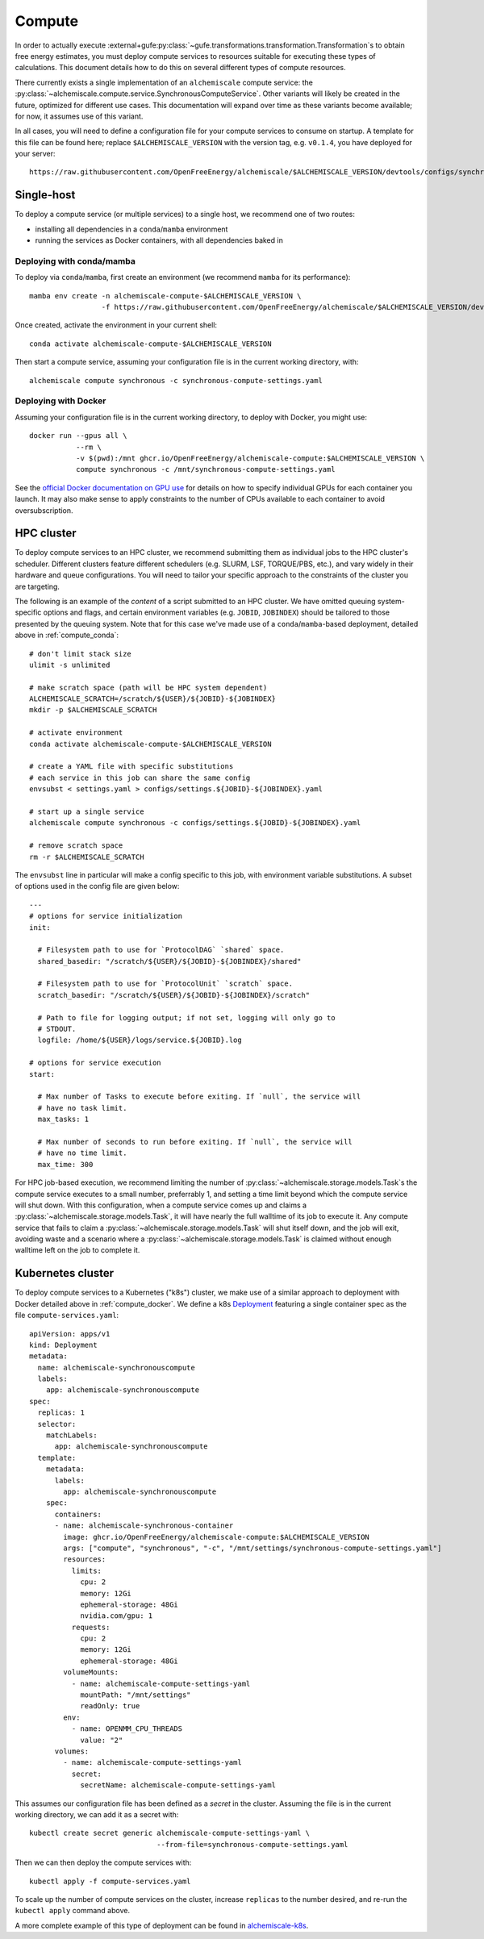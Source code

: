 .. _compute:

#######
Compute
#######

In order to actually execute :external+gufe:py:class:`~gufe.transformations.transformation.Transformation`\s to obtain free energy estimates, you must deploy compute services to resources suitable for executing these types of calculations.
This document details how to do this on several different types of compute resources.

There currently exists a single implementation of an ``alchemiscale`` compute service: the :py:class:`~alchemiscale.compute.service.SynchronousComputeService`.
Other variants will likely be created in the future, optimized for different use cases.
This documentation will expand over time as these variants become available; for now, it assumes use of this variant.

In all cases, you will need to define a configuration file for your compute services to consume on startup.
A template for this file can be found here; replace ``$ALCHEMISCALE_VERSION`` with the version tag, e.g. ``v0.1.4``, you have deployed for your server::

    https://raw.githubusercontent.com/OpenFreeEnergy/alchemiscale/$ALCHEMISCALE_VERSION/devtools/configs/synchronous-compute-settings.yaml


***********
Single-host
***********

To deploy a compute service (or multiple services) to a single host, we recommend one of two routes:

* installing all dependencies in a ``conda``/``mamba`` environment
* running the services as Docker containers, with all dependencies baked in


.. _compute_conda:

Deploying with conda/mamba
==========================

To deploy via ``conda``/``mamba``, first create an environment (we recommend ``mamba`` for its performance)::

    mamba env create -n alchemiscale-compute-$ALCHEMISCALE_VERSION \
                     -f https://raw.githubusercontent.com/OpenFreeEnergy/alchemiscale/$ALCHEMISCALE_VERSION/devtools/conda-envs/alchemiscale-compute.yml

Once created, activate the environment in your current shell::

    conda activate alchemiscale-compute-$ALCHEMISCALE_VERSION

Then start a compute service, assuming your configuration file is in the current working directory, with::

    alchemiscale compute synchronous -c synchronous-compute-settings.yaml


.. _compute_docker:

Deploying with Docker
=====================

Assuming your configuration file is in the current working directory, to deploy with Docker, you might use::

    docker run --gpus all \
               --rm \
               -v $(pwd):/mnt ghcr.io/OpenFreeEnergy/alchemiscale-compute:$ALCHEMISCALE_VERSION \
               compute synchronous -c /mnt/synchronous-compute-settings.yaml


See the `official Docker documentation on GPU use`_ for details on how to specify individual GPUs for each container you launch.
It may also make sense to apply constraints to the number of CPUs available to each container to avoid oversubscription.


.. _official Docker documentation on GPU use: https://docs.docker.com/config/containers/resource_constraints/#gpu

***********
HPC cluster
***********

To deploy compute services to an HPC cluster, we recommend submitting them as individual jobs to the HPC cluster's scheduler.
Different clusters feature different schedulers (e.g. SLURM, LSF, TORQUE/PBS, etc.), and vary widely in their hardware and queue configurations.
You will need to tailor your specific approach to the constraints of the cluster you are targeting.

The following is an example of the *content* of a script submitted to an HPC cluster. 
We have omitted queuing system-specific options and flags, and certain environment variables (e.g. ``JOBID``, ``JOBINDEX``) should be tailored to those presented by the queuing system.
Note that for this case we've made use of a ``conda``/``mamba``-based deployment, detailed above in :ref:`compute_conda`::

    # don't limit stack size
    ulimit -s unlimited
    
    # make scratch space (path will be HPC system dependent)
    ALCHEMISCALE_SCRATCH=/scratch/${USER}/${JOBID}-${JOBINDEX}
    mkdir -p $ALCHEMISCALE_SCRATCH
    
    # activate environment
    conda activate alchemiscale-compute-$ALCHEMISCALE_VERSION
    
    # create a YAML file with specific substitutions
    # each service in this job can share the same config
    envsubst < settings.yaml > configs/settings.${JOBID}-${JOBINDEX}.yaml
    
    # start up a single service
    alchemiscale compute synchronous -c configs/settings.${JOBID}-${JOBINDEX}.yaml
    
    # remove scratch space
    rm -r $ALCHEMISCALE_SCRATCH


The ``envsubst`` line in particular will make a config specific to this job, with environment variable substitutions.
A subset of options used in the config file are given below::

    ---
    # options for service initialization
    init:
    
      # Filesystem path to use for `ProtocolDAG` `shared` space.
      shared_basedir: "/scratch/${USER}/${JOBID}-${JOBINDEX}/shared"
    
      # Filesystem path to use for `ProtocolUnit` `scratch` space.
      scratch_basedir: "/scratch/${USER}/${JOBID}-${JOBINDEX}/scratch"
    
      # Path to file for logging output; if not set, logging will only go to
      # STDOUT.
      logfile: /home/${USER}/logs/service.${JOBID}.log
    
    # options for service execution
    start:
    
      # Max number of Tasks to execute before exiting. If `null`, the service will
      # have no task limit.
      max_tasks: 1
    
      # Max number of seconds to run before exiting. If `null`, the service will
      # have no time limit.
      max_time: 300


For HPC job-based execution, we recommend limiting the number of :py:class:`~alchemiscale.storage.models.Task`\s the compute service executes to a small number, preferrably 1, and setting a time limit beyond which the compute service will shut down.
With this configuration, when a compute service comes up and claims a :py:class:`~alchemiscale.storage.models.Task`, it will have nearly the full walltime of its job to execute it.
Any compute service that fails to claim a :py:class:`~alchemiscale.storage.models.Task` will shut itself down, and the job will exit, avoiding waste and a scenario where a :py:class:`~alchemiscale.storage.models.Task` is claimed without enough walltime left on the job to complete it.


******************
Kubernetes cluster
******************

To deploy compute services to a Kubernetes ("k8s") cluster, we make use of a similar approach to deployment with Docker detailed above in :ref:`compute_docker`.
We define a k8s `Deployment`_ featuring a single container spec as the file ``compute-services.yaml``::

    apiVersion: apps/v1
    kind: Deployment
    metadata:
      name: alchemiscale-synchronouscompute
      labels:
        app: alchemiscale-synchronouscompute
    spec:
      replicas: 1
      selector:
        matchLabels:
          app: alchemiscale-synchronouscompute
      template:
        metadata:
          labels:
            app: alchemiscale-synchronouscompute
        spec:
          containers:
          - name: alchemiscale-synchronous-container
            image: ghcr.io/OpenFreeEnergy/alchemiscale-compute:$ALCHEMISCALE_VERSION
            args: ["compute", "synchronous", "-c", "/mnt/settings/synchronous-compute-settings.yaml"]
            resources:
              limits:
                cpu: 2
                memory: 12Gi
                ephemeral-storage: 48Gi
                nvidia.com/gpu: 1
              requests:
                cpu: 2
                memory: 12Gi
                ephemeral-storage: 48Gi
            volumeMounts:
              - name: alchemiscale-compute-settings-yaml
                mountPath: "/mnt/settings"
                readOnly: true
            env:
              - name: OPENMM_CPU_THREADS
                value: "2"
          volumes:
            - name: alchemiscale-compute-settings-yaml
              secret:
                secretName: alchemiscale-compute-settings-yaml


This assumes our configuration file has been defined as a *secret* in the cluster.
Assuming the file is in the current working directory, we can add it as a secret with::

    kubectl create secret generic alchemiscale-compute-settings-yaml \
                                  --from-file=synchronous-compute-settings.yaml


Then we can then deploy the compute services with::

    kubectl apply -f compute-services.yaml

To scale up the number of compute services on the cluster, increase ``replicas`` to the number desired, and re-run the ``kubectl apply`` command above.

A more complete example of this type of deployment can be found in `alchemiscale-k8s`_.


.. _Deployment: https://kubernetes.io/docs/concepts/workloads/controllers/deployment/
.. _alchemiscale-k8s: https://github.com/datryllic/alchemiscale-k8s/tree/main/compute
